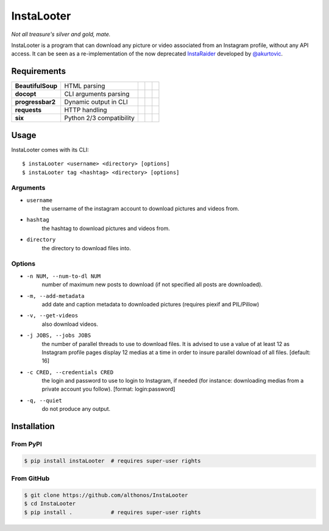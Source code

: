 InstaLooter |Starme|
====================

*Not all treasure's silver and gold, mate.*

InstaLooter is a program that can download any picture or video associated
from an Instagram profile, without any API access. It can be seen as a
re-implementation of the now deprecated `InstaRaider <https://github.com/akurtovic/InstaRaider>`_
developed by `@akurtovic <https://github.com/akurtovic>`_.


Requirements
------------

+-------------------+----------------------------+----------------------+------------------------+-------------------------+
| **BeautifulSoup** |  HTML parsing              | |PyPI BeautifulSoup| | |Source BeautifulSoup| | |License BeautifulSoup| |
+-------------------+----------------------------+----------------------+------------------------+-------------------------+
| **docopt**        |  CLI arguments parsing     | |PyPI docopt|        | |Source docopt|        | |License docopt|        |
+-------------------+----------------------------+----------------------+------------------------+-------------------------+
| **progressbar2**  |  Dynamic output in CLI     | |PyPI progressbar2|  | |Source progressbar2|  | |License progressbar2|  |
+-------------------+----------------------------+----------------------+------------------------+-------------------------+
| **requests**      |  HTTP handling             | |PyPI requests|      | |Source requests|      | |License requests|      |
+-------------------+----------------------------+----------------------+------------------------+-------------------------+
| **six**           |  Python 2/3 compatibility  | |PyPI six|           | |Source six|           | |License six|           |
+-------------------+----------------------------+----------------------+------------------------+-------------------------+

Usage
-----

InstaLooter comes with its CLI::

    $ instaLooter <username> <directory> [options]
    $ instaLooter tag <hashtag> <directory> [options]

Arguments
^^^^^^^^^
- ``username``
    the username of the instagram account to download pictures and videos from.
- ``hashtag``
    the hashtag to download pictures and videos from.
- ``directory``
    the directory to download files into.

Options
^^^^^^^
- ``-n NUM, --num-to-dl NUM``
    number of maximum new posts to download (if not specified all
    posts are downloaded).
- ``-m, --add-metadata``
    add date and caption metadata to downloaded pictures (requires
    piexif and PIL/Pillow)
- ``-v, --get-videos``
    also download videos.
- ``-j JOBS, --jobs JOBS``
    the number of parallel threads to use to download files. It is
    advised to use a value of at least 12 as Instagram profile pages
    display 12 medias at a time in order to insure parallel download
    of all files. [default: 16]
- ``-c CRED, --credentials CRED``
    the login and password to use to login to Instagram, if needed
    (for instance: downloading medias from a private account you
    follow). [format: login:password]
- ``-q, --quiet``
    do not produce any output.


Installation
------------

From PyPI
^^^^^^^^^
.. code::

    $ pip install instaLooter  # requires super-user rights

From GitHub
^^^^^^^^^^^
.. code::

    $ git clone https://github.com/althonos/InstaLooter
    $ cd InstaLooter
    $ pip install .            # requires super-user rights


.. |Starme| image:: https://img.shields.io/github/stars/althonos/InstaLooter.svg?style=social&label=Star
   :target: https://github.com/althonos/InstaLooter

.. |PyPI requests| image:: https://img.shields.io/pypi/v/requests.svg?maxAge=3600
   :target: https://pypi.python.org/pypi/requests

.. |PyPI BeautifulSoup| image:: https://img.shields.io/pypi/v/beautifulsoup4.svg?maxAge=3600
   :target: https://pypi.python.org/pypi/beautifulsoup4

.. |PyPI six| image:: https://img.shields.io/pypi/v/six.svg?maxAge=3600
   :target: https://pypi.python.org/pypi/six

.. |PyPI progressbar2| image:: https://img.shields.io/pypi/v/progressbar2.svg?maxAge=3600
   :target: https://pypi.python.org/pypi/progressbar2

.. |PyPI docopt| image:: https://img.shields.io/pypi/v/docopt.svg?maxAge=3600
   :target: https://pypi.python.org/pypi/docopt/

.. |Source requests| image:: https://img.shields.io/badge/source-GitHub-green.svg?maxAge=3600
   :target: https://github.com/kennethreitz/requests

.. |Source docopt| image:: https://img.shields.io/badge/source-GitHub-green.svg?maxAge=3600
   :target: https://github.com/docopt/docopt

.. |Source BeautifulSoup| image:: https://img.shields.io/badge/source-Launchpad-orange.svg?maxAge=3600
   :target: https://launchpad.net/beautifulsoup

.. |Source six| image:: https://img.shields.io/badge/source-Bitbucket-blue.svg?maxAge=3600
   :target: https://bitbucket.org/gutworth/six

.. |Source progressbar2| image:: https://img.shields.io/badge/source-GitHub-green.svg?maxAge=3600
   :target: https://github.com/WoLpH/python-progressbar

.. |License requests| image:: https://img.shields.io/pypi/l/requests.svg?maxAge=3600
   :target: https://opensource.org/licenses/Apache-2.0

.. |License BeautifulSoup| image:: https://img.shields.io/pypi/l/BeautifulSoup4.svg?maxAge=3600
   :target: https://opensource.org/licenses/MIT

.. |License six| image:: https://img.shields.io/pypi/l/BeautifulSoup4.svg?maxAge=3600
   :target: https://opensource.org/licenses/MIT

.. |License progressbar2| image:: https://img.shields.io/pypi/l/progressbar2.svg?maxAge=3600
   :target: https://opensource.org/licenses/BSD-3-Clause

.. |License docopt| image:: https://img.shields.io/pypi/l/docopt.svg?maxAge=3600
   :target: https://opensource.org/licenses/MIT


